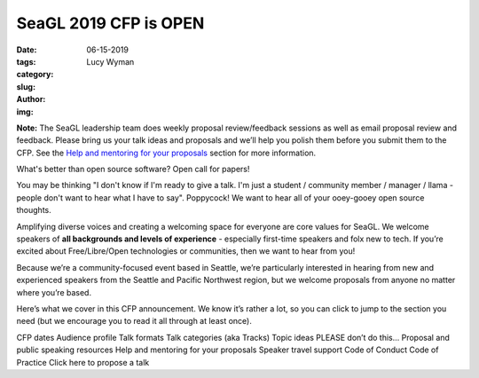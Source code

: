 SeaGL 2019 CFP is OPEN
======================
:date: 06-15-2019
:tags: 
:category:
:slug: 
:author: Lucy Wyman
:img:

**Note:** The SeaGL leadership team does weekly proposal review/feedback
sessions as well as email proposal review and feedback. Please bring
us your talk ideas and proposals and we’ll help you polish them before
you submit them to the CFP. See the `Help and mentoring for your
proposals`_ section for more information.

.. _Help and mentoring for your proposals: #help

What's better than open source software? Open call for papers!

You may be thinking "I don't know if I'm ready to give a talk. I'm
just a student / community member / manager / llama - people don't
want to hear what I have to say". Poppycock! We want to hear all of your
ooey-gooey open source thoughts.

Amplifying diverse voices and creating a welcoming space for everyone
are core values for SeaGL. We welcome speakers of **all backgrounds and
levels of experience** - especially first-time speakers and folx new
to tech. If you’re excited about Free/Libre/Open technologies or
communities, then we want to hear from you!

Because we’re a community-focused event based in Seattle, we’re
particularly interested in hearing from new and experienced speakers
from the Seattle and Pacific Northwest region, but we welcome
proposals from anyone no matter where you’re based.

Here’s what we cover in this CFP announcement. We know it’s rather a
lot, so you can click to jump to the section you need (but we
encourage you to read it all through at least once).

CFP dates
Audience profile
Talk formats
Talk categories (aka Tracks)
Topic ideas
PLEASE don’t do this…
Proposal and public speaking resources
Help and mentoring for your proposals
Speaker travel support
Code of Conduct
Code of Practice
Click here to propose a talk

